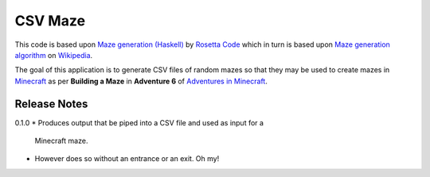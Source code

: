 CSV Maze
========

This code is based upon `Maze generation (Haskell)`_ by `Rosetta
Code`_ which in turn is based upon `Maze generation algorithm`_ on
`Wikipedia`_.

The goal of this application is to generate CSV files of random mazes so that
they may be used to create mazes in `Minecraft`_ as per **Building a Maze** in
**Adventure 6** of `Adventures in Minecraft`_.

.. _Maze generation (Haskell): http://rosettacode.org/wiki/Maze_generation#Haskell
.. _Rosetta Code: http://rosettacode.org/
.. _Maze generation algorithm: http://en.wikipedia.org/wiki/Maze_generation_algorithm
.. _Wikipedia: http://en.wikipedia.org/
.. _Minecraft: https://minecraft.net/en/
.. _Adventures in Minecraft: http://au.wiley.com/WileyCDA/WileyTitle/productCd-111894691X.html

Release Notes
-------------

0.1.0
* Produces output that be piped into a CSV file and used as input for a
  Minecraft maze.
* However does so without an entrance or an exit. Oh my!
